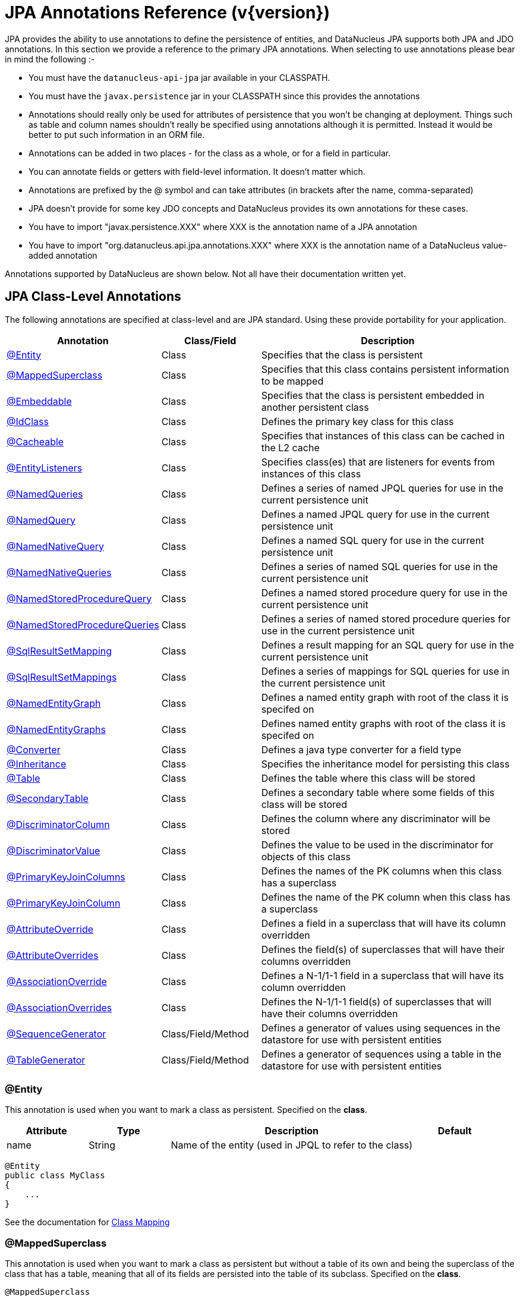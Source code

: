 [[annotations]]
= JPA Annotations Reference (v{version})
:_basedir: ../
:_imagesdir: images/

JPA provides the ability to use annotations to define the persistence of entities, and DataNucleus JPA supports both JPA and JDO annotations. 
In this section we provide a reference to the primary JPA annotations. When selecting to use annotations please bear in mind the following :-

* You must have the `datanucleus-api-jpa` jar available in your CLASSPATH.
* You must have the `javax.persistence` jar in your CLASSPATH since this provides the annotations
* Annotations should really only be used for attributes of persistence that you won't be changing at deployment. 
Things such as table and column names shouldn't really be specified using annotations although it is permitted.
Instead it would be better to put such information in an ORM file.
* Annotations can be added in two places - for the class as a whole, or for a field in particular.
* You can annotate fields or getters with field-level information. It doesn't matter which.
* Annotations are prefixed by the @ symbol and can take attributes (in brackets after the name, comma-separated)
* JPA doesn't provide for some key JDO concepts and DataNucleus provides its own annotations for these cases.
* You have to import "javax.persistence.XXX" where XXX is the annotation name of a JPA annotation
* You have to import "org.datanucleus.api.jpa.annotations.XXX" where XXX is the annotation name of a DataNucleus value-added annotation


Annotations supported by DataNucleus are shown below. Not all have their documentation written yet.


[[jpa_class]]
== JPA Class-Level Annotations

The following annotations are specified at class-level and are JPA standard.
Using these provide portability for your application.

[cols="1,1,3", options="header"]
|===
|Annotation
|Class/Field
|Description

|xref:annotations.html#Entity[@Entity]
|Class
|Specifies that the class is persistent

|xref:annotations.html#MappedSuperclass[@MappedSuperclass]
|Class
|Specifies that this class contains persistent information to be mapped

|xref:annotations.html#Embeddable[@Embeddable]
|Class
|Specifies that the class is persistent embedded in another persistent class

|xref:annotations.html#IdClass[@IdClass]
|Class
|Defines the primary key class for this class

|xref:annotations.html#Cacheable[@Cacheable]
|Class
|Specifies that instances of this class can be cached in the L2 cache

|xref:annotations.html#EntityListeners[@EntityListeners]
|Class
|Specifies class(es) that are listeners for events from instances of this class

|xref:annotations.html#NamedQueries[@NamedQueries]
|Class
|Defines a series of named JPQL queries for use in the current persistence unit

|xref:annotations.html#NamedQuery[@NamedQuery]
|Class
|Defines a named JPQL query for use in the current persistence unit

|xref:annotations.html#NamedNativeQuery[@NamedNativeQuery]
|Class
|Defines a named SQL query for use in the current persistence unit

|xref:annotations.html#NamedNativeQueries[@NamedNativeQueries]
|Class
|Defines a series of named SQL queries for use in the current persistence unit

|xref:annotations.html#NamedStoredProcedureQuery[@NamedStoredProcedureQuery]
|Class
|Defines a named stored procedure query for use in the current persistence unit

|xref:annotations.html#NamedStoredProcedureQueries[@NamedStoredProcedureQueries]
|Class
|Defines a series of named stored procedure queries for use in the current persistence unit

|xref:annotations.html#SqlResultSetMapping[@SqlResultSetMapping]
|Class
|Defines a result mapping for an SQL query for use in the current persistence unit

|xref:annotations.html#SqlResultSetMappings[@SqlResultSetMappings]
|Class
|Defines a series of mappings for SQL queries for use in the current persistence unit

|xref:annotations.html#NamedEntityGraph[@NamedEntityGraph]
|Class
|Defines a named entity graph with root of the class it is specifed on

|xref:annotations.html#NamedEntityGraphs[@NamedEntityGraphs]
|Class
|Defines named entity graphs with root of the class it is specifed on

|xref:annotations.html#Converter[@Converter]
|Class
|Defines a java type converter for a field type

|xref:annotations.html#Inheritance[@Inheritance]
|Class
|Specifies the inheritance model for persisting this class

|xref:annotations.html#Table[@Table]
|Class
|Defines the table where this class will be stored

|xref:annotations.html#SecondaryTable[@SecondaryTable]
|Class
|Defines a secondary table where some fields of this class will be stored

|xref:annotations.html#DiscriminatorColumn[@DiscriminatorColumn]
|Class
|Defines the column where any discriminator will be stored

|xref:annotations.html#DiscriminatorValue[@DiscriminatorValue]
|Class
|Defines the value to be used in the discriminator for objects of this class

|xref:annotations.html#PrimaryKeyJoinColumns_Class[@PrimaryKeyJoinColumns]
|Class
|Defines the names of the PK columns when this class has a superclass

|xref:annotations.html#PrimaryKeyJoinColumn_Class[@PrimaryKeyJoinColumn]
|Class
|Defines the name of the PK column when this class has a superclass

|xref:annotations.html#AttributeOverride[@AttributeOverride]
|Class
|Defines a field in a superclass that will have its column overridden

|xref:annotations.html#AttributeOverrides[@AttributeOverrides]
|Class
|Defines the field(s) of superclasses that will have their columns overridden

|xref:annotations.html#AssociationOverride[@AssociationOverride]
|Class
|Defines a N-1/1-1 field in a superclass that will have its column overridden

|xref:annotations.html#AssociationOverrides[@AssociationOverrides]
|Class
|Defines the N-1/1-1 field(s) of superclasses that will have their columns overridden

|xref:annotations.html#SequenceGenerator[@SequenceGenerator]
|Class/Field/Method
|Defines a generator of values using sequences in the datastore for use with persistent entities

|xref:annotations.html#TableGenerator[@TableGenerator]
|Class/Field/Method
|Defines a generator of sequences using a table in the datastore for use with persistent entities
|===


[[Entity]]
=== @Entity

This annotation is used when you want to mark a class as persistent. Specified on the *class*.

[cols="1,1,3,1", options="header"]
|===
|Attribute
|Type
|Description
|Default

|name
|String
|Name of the entity (used in JPQL to refer to the class)
|
|===

[source,java]
-----
@Entity
public class MyClass
{
    ...
}
-----

See the documentation for link:mapping.html#classes[Class Mapping]


[[MappedSuperclass]]
=== @MappedSuperclass

This annotation is used when you want to mark a class as persistent but without a table of its own and being the superclass of the class that has a table, 
meaning that all of its fields are persisted into the table of its subclass. Specified on the *class*.

[source,java]
-----
@MappedSuperclass
public class MyClass
{
    ...
}
-----
See the documentation for link:mapping.html#inheritance[Inheritance]


[[Embeddable]]
=== @Embeddable

This annotation is used when you want to mark a class as persistent and only storable embedded in another object. Specified on the *class*.

[source,java]
-----
@Embeddable
public class MyClass
{
    ...
}
-----


[[IdClass]]
=== @IdClass

This annotation is used to define a primary-key class for the identity of this class.
Specified on the *class*.

[cols="1,1,3,1", options="header"]
|===
|Attribute
|Type
|Description
|Default

|value
|Class
|Identity class
|
|===

[source,java]
-----
@Entity
@IdClass(org.datanucleus.samples.MyIdentity.class)
public class MyClass
{
    ...
}
-----

See the documentation for link:mapping.html#application_identity_primarykey[Primary Keys]


[[Cacheable]]
=== @Cacheable

This annotation is used when you want to mark a class so that instance of that class can be cached. Specified on the *class*.

[source,java]
-----
@Cacheable
public class MyClass
{
    ...
}
-----
See the documentation for link:persistence.html#cache_level2[L2 Cache]


[[EntityListeners]]
=== @EntityListeners

This annotation is used to define a class or classes that are listeners for events from instances of this class. Specified on the *class*.

[cols="1,1,3,1", options="header"]
|===
|Attribute
|Type
|Description
|Default

|value
|Class[]
|Entity listener class(es)
|
|===

[source,java]
-----
@Entity
@EntityListeners(org.datanucleus.MyListener.class)
public class MyClass
{
    ...
}
-----
See the documentation for link:persistence.html#lifecycle_callbacks[Lifecycle Callbacks]


[[NamedQueries]]
=== @NamedQueries

This annotation is used to define a series of named (JPQL) queries that can be used in this persistence unit. Specified on the *class*.

[cols="1,1,3,1", options="header"]
|===
|Attribute
|Type
|Description
|Default

|value
|NamedQuery[]
|The named queries
|
|===

[source,java]
-----
@Entity
@NamedQueries({
     @NamedQuery(name="AllPeople", 
                 query="SELECT p FROM Person p"),
     @NamedQuery(name="PeopleCalledJones", 
                 query="SELECT p FROM Person p WHERE p.surname = 'Jones'")})
public class Person
{
    ...
}
-----

*Note that with DataNucleus you can also specify @NamedQueries on non-persistable classes* See the documentation for link:query.html#jpql_named[Named Queries]


[[NamedQuery]]
=== @NamedQuery

This annotation is used to define a named (JPQL) query that can be used in this persistence unit. Specified on the *class*.

[cols="1,1,3,1", options="header"]
|===
|Attribute
|Type
|Description
|Default

|name
|String
|Symbolic name for the query. The query will be referred to under this name
|

|query
|String
|The JPQL query
|
|===

[source,java]
-----
@Entity
@NamedQuery(name="AllPeople", query="SELECT p FROM Person p")
public class Person
{
    ...
}
-----
*Note that with DataNucleus you can also specify @NamedQuery on non-persistable classes*
See the documentation for link:query.html#jpql_named[Named Queries]


[[NamedNativeQueries]]
=== @NamedNativeQueries

This annotation is used to define a series of named native (SQL) queries that can be used in this persistence unit. Specified on the *class*.

[cols="1,1,3,1", options="header"]
|===
|Attribute
|Type
|Description
|Default

|value
|NamedNativeQuery[]
|The named native queries
|
|===

[source,java]
-----
@Entity
@NamedNativeQueries({
     @NamedNativeQuery(name="AllPeople", query="SELECT * FROM PERSON WHERE SURNAME = 'Smith'"),
     @NamedNativeQuery(name="PeopleCalledJones", query="SELECT * FROM PERSON WHERE SURNAME = 'Jones')})
public class Person
{
    ...
}
-----
*Note that with DataNucleus you can also specify @NamedNativeQueries on non-persistable classes*
See the documentation for link:query.html#native_named[Named Native Queries]


[[NamedNativeQuery]]
=== @NamedNativeQuery

This annotation is used to define a named (SQL) query that can be used in this persistence unit. Specified on the *class*.

[cols="1,1,3,1", options="header"]
|===
|Attribute
|Type
|Description
|Default

|name
|String
|Symbolic name for the query. The query will be referred to under this name
|

|query
|String
|The SQL query
|

|resultClass
|Class
|Class into which the result rows will be placed
|void.class
|===

[source,java]
-----
@Entity
@NamedNativeQuery(name="PeopleCalledSmith", query="SELECT * FROM PERSON WHERE SURNAME = 'Smith'")
public class Person
{
    ...
}
-----
*Note that with DataNucleus you can also specify @NamedNativeQuery on non-persistable classes*
See the documentation for link:query.html#native_named[Named Native Queries]


[[NamedStoredProcedureQueries]]
=== @NamedStoredProcedureQueries

This annotation is used to define a series of named native stored procedure queries that can be used in this persistence unit. Specified on the *class*.

[cols="1,1,3,1", options="header"]
|===
|Attribute
|Type
|Description
|Default

|value
|NamedStoredProcedureQuery[]
|The named stored procedure queries
|
|===

[source,java]
-----
@Entity
@NamedStoredProcedureQueries({
     @NamedStoredProcedureQuery(name="MyProc", procedureName="MY_PROC_SP1",
       parameters={@StoredProcedureParameter(name="PARAM1", mode=ParameterMode.IN, type=String.class)}),
     @NamedStoredProcedureQuery(name="MyProc2", procedureName="MY_PROC_SP2",
       parameters={@StoredProcedureParameter(name="PARAM1", mode=ParameterMode.IN, type=Long.class)})})
public class Person
{
    ...
}
-----
*Note that with DataNucleus you can also specify @NamedStoredProcedureQueries on non-persistable classes*
See the documentation for link:query.html#stored_procedures_named[Named Stored procedures]


[[NamedStoredProcedureQuery]]
=== @NamedStoredProcedureQuery

This annotation is used to define a named stored procedure query that can be used in this persistence unit. Specified on the *class*.

[cols="1,1,3,1", options="header"]
|===
|Attribute
|Type
|Description
|Default

|name
|String
|Symbolic name for the query. The query will be referred to under this name
|

|procedureName
|String
|Name of the stored procedure in the datastore
|

|parameters
|StoredProcedureParameter[]
|Any parameter definitions for this stored procedure
|

|resultClasses
|Class[]
|Any result class(es) for this stored procedure (one per result set)
|

|resultSetMappings
|Class[]
|Any result set mapping(s) for this stored procedure (one per result set)
|

|hints
|QueryHint[]
|Any query hints for this stored procedure
|
|===

[source,java]
-----
@Entity
@NamedStoredProcedureQuery(name="MyProc", procedureName="MY_PROC_SP1",
       parameters={@StoredProcedureParameter(name="PARAM1", mode=ParameterMode.IN, type=String.class)})
public class Person
{
    ...
}
-----
*Note that with DataNucleus you can also specify @NamedStoredProcedureQuery on non-persistable classes*
See the documentation for link:query.html#stored_procedures_named[Named StoredProcedures]


[[SqlResultSetMappings]]
=== @SqlResultSetMappings

This annotation is used to define a series of result mappings for SQL queries that can be used in this persistence unit. Specified on the *class*.

[cols="1,1,3,1", options="header"]
|===
|Attribute
|Type
|Description
|Default

|value
|SqlResultSetMapping[]
|The SQL result mappings
|
|===

[source,java]
-----
@Entity
@SqlResultSetMappings({
    @SqlResultSetMapping(name="PEOPLE_PLUS_AGE",
        entities={@EntityResult(entityClass=Person.class)}, columns={@ColumnResult(name="AGE")}),
    @SqlResultSetMapping(name="FIRST_LAST_NAMES",
        columns={@ColumnResult(name="FIRSTNAME"), @ColumnResult(name="LASTNAME")})
    })
public class Person
{
    ...
}
-----


[[SqlResultSetMapping]]
=== @SqlResultSetMapping

This annotation is used to define a mapping for the results of an SQL query and can be used in this persistence unit. Specified on the *class*.

[cols="1,1,3,1", options="header"]
|===
|Attribute
|Type
|Description
|Default

|name
|String
|Symbolic name for the mapping. The mapping will be referenced under this name
|

|entities
|EntityResult[]
|Set of entities extracted from the SQL query
|

|columns
|ColumnResult[]
|Set of columns extracted directly from the SQL query
|
|===

[source,java]
-----
@Entity
@SqlResultSetMapping(name="PEOPLE_PLUS_AGE",
    entities={@EntityResult(entityClass=Person.class)}, columns={@ColumnResult(name="AGE")})
public class Person
{
    ...
}
-----


[[NamedEntityGraphs]]
=== @NamedEntityGraphs

This annotation is used to define a series of named EntityGraphs that can be used in this persistence unit. Specified on the *class*.

[cols="1,1,3,1", options="header"]
|===
|Attribute
|Type
|Description
|Default

|value
|NamedEntityGraph[]
|The named EntityGraphs
|
|===

[source,java]
-----
@Entity
@NamedEntityGraph({
    @NamedEntityGraph(name="PERSON_FULL",
        attributeNodes={@NamedAttributeNode(name="friends"), @NamedAttributeNode(name="parents")}),
    @NamedEntityGraph(name="PERSON_BASIC",
        attributeNodes={@NamedAttributeNode(name="parents")})
    })
public class Person
{
    ...
}
-----


[[NamedEntityGraph]]
=== @NamedEntityGraph

This annotation is used to define a named EntityGraph and can be used in this persistence unit. Specified on the *class*.

[cols="1,1,3,1", options="header"]
|===
|Attribute
|Type
|Description
|Default

|name
|String
|name for the Entity Graph.
|

|attributeNodes
|AttributeNode[]
|Set of nodes in this EntityGraph
|
|===

[source,java]
-----
@Entity
@NamedEntityGraph(name="PERSON_FULL",
    attributeNodes={@NamedAttributeNode(name="friends"), @NamedAttributeNode(name="parents")})
public class Person
{
    ...
}
-----


[[Converter]]
=== @Converter

This annotation is used to mark a class as being an link:mapping.html#attributeconverter[attribute converter].
_Note that DataNucleus doesn't require this specifying against a converter class except if you want to set the "autoApply"_. Specified on the *class*.

[cols="1,1,3,1", options="header"]
|===
|Attribute
|Type
|Description
|Default

|autoApply
|boolean
|Whether this converter should always be used when storing this java type
|false
|===

[source,java]
-----
@Converter
public class MyConverter
{
    ...
}
-----


[[Inheritance]]
=== @Inheritance

This annotation is used to define the inheritance persistence for this class. Specified on the *class*.

[cols="1,1,3,1", options="header"]
|===
|Attribute
|Type
|Description
|Default

|strategy
|InheritanceType
|Inheritance strategy
|*SINGLE_TABLE*, JOINED, TABLE_PER_CLASS
|===

[source,java]
-----
@Entity
@Inheritance(strategy=InheritanceType.JOINED)
public class MyClass
{
    ...
}
-----
See the documentation for link:mapping.html#inheritance[Inheritance]


[[Table]]
=== @Table

This annotation is used to define the table where objects of a class will be stored. Specified on the *class*.

[cols="1,1,3,1", options="header"]
|===
|Attribute
|Type
|Description
|Default

|name
|String
|Name of the table
|

|catalog
|String
|Name of the catalog
|

|schema
|String
|Name of the schema
|

|uniqueConstraints
|UniqueConstraint[]
|Any unique constraints to apply to the table
|

|indexes
|Index[]
|Details of indexes if wanting to override provider default
|
|===

[source,java]
-----
@Entity
@Table(name="MYTABLE", schema="PUBLIC")
public class MyClass
{
    ...
}
-----


[[SecondaryTable]]
=== @SecondaryTable

This annotation is used to define a secondary table where some fields of this class are stored in another table. Specified on the *class*.

[cols="1,1,3,1", options="header"]
|===
|Attribute
|Type
|Description
|Default

|name
|String
|Name of the table
|

|catalog
|String
|Name of the catalog
|

|schema
|String
|Name of the schema
|

|pkJoinColumns
|PrimaryKeyJoinColumns[]
|Join columns for the PK of the secondary table back to the primary table
|

|uniqueConstraints
|UniqueConstraint[]
|Any unique constraints to apply to the table
|

|indexes
|Index[]
|Details of indexes if wanting to override provider default
|

|foreignKey
|ForeignKey
|Foreign key details if wanting to override provider default
|
|===

[source,java]
-----
@Entity
@Table(name="MYTABLE", schema="PUBLIC")
@SecondaryTable(name="MYOTHERTABLE", schema="PUBLIC", columns={@PrimaryKeyJoinColumn(name="MYCLASS_ID")})
public class MyClass
{
    ...
}
-----
See the documentation for link:mapping.html#secondary_tables[Secondary Tables]


[[DiscriminatorColumn]]
=== @DiscriminatorColumn

This annotation is used to define the discriminator column for a class. Specified on the *class*.

[cols="1,1,3,1", options="header"]
|===
|Attribute
|Type
|Description
|Default

|name
|String
|Name of the discriminator column
|DTYPE

|discriminatorType
|DiscriminatorType
|Type of the discriminator column
|STRING, CHAR, INTEGER

|length
|String
|Length of the discriminator column
|31
|===

[source,java]
-----
@Entity
@Inheritance(strategy=InheritanceType.SINGLE_TABLE)
@DiscriminatorColumn(name="OBJECT_TYPE", discriminatorType=DiscriminatorType.STRING)
public class MyClass
{
    ...
}
-----
See the documentation for link:mapping.html#inheritance_discriminator[Inheritance]


[[DiscriminatorValue]]
=== @DiscriminatorValue

This annotation is used to define the value to be stored in the discriminator column for a class (when used). Specified on the *class*.

[cols="1,1,3,1", options="header"]
|===
|Attribute
|Type
|Description
|Default

|value
|String
|Value for the discriminator column
|
|===

[source,java]
-----
@Entity
@Inheritance(strategy=InheritanceType.SINGLE_TABLE)
@DiscriminatorColumn(name="OBJECT_TYPE", discriminatorType=DiscriminatorType.STRING)
@DiscriminatorValue("MyClass")
public class MyClass
{
    ...
}
-----
See the documentation for link:mapping.html#inheritance_discriminator[Inheritance]


[[PrimaryKeyJoinColumns_Class]]
=== @PrimaryKeyJoinColumns

This annotation is used to define the names of the primary key columns when this class has a superclass. Specified on the *class*.

[cols="1,1,3,1", options="header"]
|===
|Attribute
|Type
|Description
|Default

|value
|PrimaryKeyJoinColumn[]
|Array of column definitions for the primary key
|

|foreignKey
|ForeignKey
|Foreign key details if wanting to override provider default
|
|===

[source,java]
-----
@Entity
@Inheritance(strategy=InheritanceType.TABLE_PER_CLASS)
@PrimaryKeyJoinColumns({@PrimaryKeyJoinColumn(name="PK_FIELD_1", referredColumnName="BASE_1_ID"),
                        @PrimaryKeyJoinColumn(name="PK_FIELD_2", referredColumnName="BASE_2_ID")})
public class MyClass
{
    ...
}
-----


[[PrimaryKeyJoinColumn_Class]]
=== @PrimaryKeyJoinColumn

This annotation is used to define the name of the primary key column when this class has a superclass. Specified on the *class*.

[cols="1,1,3,1", options="header"]
|===
|Attribute
|Type
|Description
|Default

|name
|String
|Name of the column
|

|referencedColumnName
|String
|Name of the associated PK column in the superclass. This is for use when you have a composite PK so acts as a way of aligning the respective columns.
*It is not to allow joining to some non-PK column*
|

|columnDefinition
|String
|DDL to use for the column (everything except the column name). This must include the SQL type of the column
|

|foreignKey
|ForeignKey
|Foreign key details if wanting to override provider default
|
|===

[source,java]
-----
@Entity
@Inheritance(strategy=InheritanceType.TABLE_PER_CLASS)
@PrimaryKeyJoinColumn(name="PK_FIELD_1")
public class MyClass
{
    ...
}
-----


[[AttributeOverride]]
=== @AttributeOverride

This annotation is used to define a field of a superclass that has its column overridden. Specified on the *class*.

[cols="1,1,3,1", options="header"]
|===
|Attribute
|Type
|Description
|Default

|name
|String
|Name of the field
|

|column
|Column
|Column information
|
|===

[source,java]
-----
@Entity
@AttributeOverride(name="attr", column=@Column(name="NEW_NAME"))
public class MyClass extends MySuperClass
{
    ...
}
-----


[[AttributeOverrides]]
=== @AttributeOverrides

This annotation is used to define fields of a superclass that have their columns overridden. Specified on the *class*.

[cols="1,1,3,1", options="header"]
|===
|Attribute
|Type
|Description
|Default

|value
|AttributeOverride[]
|The overrides
|
|===

[source,java]
-----
@Entity
@AttributeOverrides({@AttributeOverride(name="attr1", column=@Column(name="NEW_NAME_1")),
                     @AttributeOverride(name="attr2", column=@Column(name="NEW_NAME_2"))})
public class MyClass extends MySuperClass
{
    ...
}
-----


[[AssociationOverride]]
=== @AssociationOverride

This annotation is used to define a 1-1/N-1 field of a superclass that has its column overridden. Specified on the *class*.

[cols="1,1,3,1", options="header"]
|===
|Attribute
|Type
|Description
|Default

|name
|String
|Name of the field
|

|joinColumn
|JoinColumn
|Column information for the FK column
|
|===

[source,java]
-----
@Entity
@AssociationOverride(name="friend", joinColumn=@JoinColumn(name="FRIEND_ID"))
public class Employee extends Person
{
    ...
}
-----


[[AssociationOverrides]]
=== @AssociationOverrides

This annotation is used to define 1-1/N-1 fields of a superclass that have their columns overridden. Specified on the *class*.

[cols="1,1,3,1", options="header"]
|===
|Attribute
|Type
|Description
|Default

|value
|AssociationOverride[]
|The overrides
|
|===

[source,java]
-----
@Entity
@AssociationOverrides({@AssociationOverride(name="friend", joinColumn=@JoinColumn(name="FRIEND_ID")),
                       @AssociationOverride(name="teacher", joinColumn=@JoinColumn(name="TEACHER_ID"))})
public class Employee extends Person
{
    ...
}
-----


[[SequenceGenerator]]
=== @SequenceGenerator

This annotation is used to define a generator using sequences in the datastore.
It is scoped to the persistence unit. Specified on the *class/field/method*.

[cols="1,1,3,1", options="header"]
|===
|Attribute
|Type
|Description
|Default

|name
|String
|Name for the generator (required)
|

|sequenceName
|String
|Name of the underlying sequence that will be used
|

|initialValue
|int
|Initial value for the sequence (optional)
|1

|allocationSize
|int
|Number of values to be allocated each time (optional)
|50

|schema
|String
|Name of the schema where the sequence will be stored (optional)
|

|catalog
|String
|Name of the catalog where the sequence will be stored (optional)
|
|===

[source,java]
-----
@Entity
@SequenceGenerator(name="MySeq", sequenceName="SEQ_2")
public class MyClass
{
    ...
}
-----


[[TableGenerator]]
=== @TableGenerator

This annotation is used to define a generator using a table in the datastore for storing the values.
It is scoped to the persistence unit. Specified on the *class/field/method*.

[cols="1,1,3,1", options="header"]
|===
|Attribute
|Type
|Description
|Default

|name
|String
|Name for the generator (required)
|

|table
|String
|Name of the table to use
|SEQUENCE_TABLE

|catalog
|String
|Catalog of the table to use (optional)
|

|schema
|String
|Schema of the table to use (optional)
|

|pkColumnName
|String
|Name of the primary key column for the table
|SEQUENCE_NAME

|valueColumnName
|String
|Name of the value column for the table
|NEXT_VAL

|pkColumnValue
|String
|Value to store in the PK column for the row used by this generator
|{name of the class}

|initialValue
|int
|Initial value for the table row (optional)
|0

|allocationSize
|int
|Number of values to be allocated each time (optional)
|50

|indexes
|Index[]
|Index(es) if wanting to override the provider default
|
|===

[source,java]
-----
@Entity
@TableGenerator(name="MySeq", table="MYAPP_IDENTITIES", pkColumnValue="MyClass")
public class MyClass
{
    ...
}
-----


[[jpa_member]]
== JPA Field-Level Annotations

The following annotations are specified at field/method-level and are JPA standard.
Using these provide portability for your application.

[cols="1,1,3", options="header"]
|===
|Annotation
|Class/Field
|Description

|xref:annotations.html#SequenceGenerator[@SequenceGenerator]
|Class/Field/Method
|Defines a generator of values using sequences in the datastore for use with persistent entities

|xref:annotations.html#TableGenerator[@TableGenerator]
|Class/Field/Method
|Defines a generator of sequences using a table in the datastore for use with persistent entities

|xref:annotations.html#Embedded[@Embedded]
|Field/Method
|Defines this field as being embedded

|xref:annotations.html#Id[@Id]
|Field/Method
|Defines this field as being (part of) the identity for the class

|xref:annotations.html#EmbeddedId[@EmbeddedId]
|Field/Method
|Defines this field as being (part of) the identity for the class, and being embedded into this class.

|xref:annotations.html#Version[@Version]
|Field/Method
|Defines this field as storing the version for the class

|xref:annotations.html#Basic[@Basic]
|Field/Method
|Defines this field as being persistent

|xref:annotations.html#Transient[@Transient]
|Field/Method
|Defines this field as being transient (not persisted)

|xref:annotations.html#OneToOne[@OneToOne]
|Field/Method
|Defines this field as being a 1-1 relation with another persistent entity

|xref:annotations.html#OneToMany[@OneToMany]
|Field/Method
|Defines this field as being a 1-N relation with other persistent entities

|xref:annotations.html#ManyToMany[@ManyToMany]
|Field/Method
|Defines this field as being a M-N relation with other persistent entities

|xref:annotations.html#ManyToOne[@ManyToOne]
|Field/Method
|Defines this field as being a N-1 relation with another persistent entity

|xref:annotations.html#ElementCollection[@ElementCollection]
|Field/Method
|Defines this field as being a 1-N relation of Objects that are not Entities.

|xref:annotations.html#GeneratedValue[@GeneratedValue]
|Field/Method
|Defines that this field has its value generated using a generator

|xref:annotations.html#MapKey[@MapKey]
|Field/Method
|Defines that this field is the key to a map

|xref:annotations.html#MapKeyClass[@MapKeyClass]
|Field/Method
|Defines that the key type for the map in this field

|xref:annotations.html#MapKeyEnumerated[@MapKeyEnumerated]
|Field/Method
|Defines the datastore type for the map key when it is an enum

|xref:annotations.html#MapKeyTemporal[@MapKeyTemporal]
|Field/Method
|Defines the datastore type for the map key when it is a temporal type

|xref:annotations.html#MapKeyColumn[@MapKeyColumn]
|Field/Method
|Defines the column details for the map key when stored in a join table

|xref:annotations.html#OrderBy[@OrderBy]
|Field/Method
|Defines the field(s) used for ordering the elements in this collection

|xref:annotations.html#OrderColumn[@OrderColumn]
|Field/Method
|Defines that ordering should be attributed by the implementation using a surrogate column.

|xref:annotations.html#PrePersist[@PrePersist]
|Field/Method
|Defines this method as being a callback for pre-persist events

|xref:annotations.html#PostPersist[@PostPersist]
|Field/Method
|Defines this method as being a callback for post-persist events

|xref:annotations.html#PreRemove[@PreRemove]
|Field/Method
|Defines this method as being a callback for pre-remove events

|xref:annotations.html#PostRemove[@PostRemove]
|Field/Method
|Defines this method as being a callback for post-remove events

|xref:annotations.html#PreUpdate[@PreUpdate]
|Field/Method
|Defines this method as being a callback for pre-update events

|xref:annotations.html#PostUpdate[@PostUpdate]
|Field/Method
|Defines this method as being a callback for post-update events

|xref:annotations.html#PostLoad[@PostLoad]
|Field/Method
|Defines this method as being a callback for post-load events

|xref:annotations.html#JoinTable[@JoinTable]
|Field/Method
|Defines this field as being stored using a join table

|xref:annotations.html#CollectionTable[@CollectionTable]
|Field/Method
|Defines this field as being stored using a join table when containing non-entity objects.

|xref:annotations.html#Lob[@Lob]
|Field/Method
|Defines this field as being stored as a large object

|xref:annotations.html#Temporal[@Temporal]
|Field/Method
|Defines this field as storing temporal data

|xref:annotations.html#Enumerated[@Enumerated]
|Field/Method
|Defines this field as storing enumerated data

|xref:annotations.html#Convert[@Convert]
|Field/Method
|Defines a converter for this field/property

|xref:annotations.html#Column[@Column]
|Field/Method
|Defines the column where this field is stored

|xref:annotations.html#JoinColumn[@JoinColumn]
|Field/Method
|Defines a column for joining to either a join table or foreign key relation

|xref:annotations.html#JoinColumns[@JoinColumns]
|Field/Method
|Defines the columns for joining to either a join table or foreign key relation (1-1, 1-N, N-1)

|xref:annotations.html#Index[@Index]
|-
|Defines the details of an index when overriding the provider default.

|xref:annotations.html#ForeignKey[@ForeignKey]
|-
|Defines the details of a foreign key when overriding the provider default.
|===


[[PrePersist]]
=== @PrePersist

This annotation is used to define a method that is a callback for pre-persist events. Specified on the *method*. It has no attributes.

[source,java]
-----
@Entity
public class MyClass
{
    ...

    @PrePersist
    void registerObject()
    {
        ...
    }
}
-----
See the documentation for link:persistence.html#lifecycle_callbacks[Lifecycle Callbacks]


[[PostPersist]]
=== @PostPersist

This annotation is used to define a method that is a callback for post-persist events. Specified on the *method*. It has no attributes.

[source,java]
-----
@Entity
public class MyClass
{
    ...

    @PostPersist
    void doSomething()
    {
        ...
    }
}
-----
See the documentation for link:persistence.html#lifecycle_callbacks[Lifecycle Callbacks]


[[PreRemove]]
=== @PreRemove

This annotation is used to define a method that is a callback for pre-remove events. Specified on the *method*. It has no attributes.

[source,java]
-----
@Entity
public class MyClass
{
    ...

    @PreRemove
    void registerObject()
    {
        ...
    }
}
-----
See the documentation for link:persistence.html#lifecycle_callbacks[Lifecycle Callbacks]


[[PostRemove]]
=== @PostRemove

This annotation is used to define a method that is a callback for post-remove events. Specified on the *method*. It has no attributes.

[source,java]
-----
@Entity
public class MyClass
{
    ...

    @PostRemove
    void doSomething()
    {
        ...
    }
}
-----
See the documentation for link:persistence.html#lifecycle_callbacks[Lifecycle Callbacks]


[[PreUpdate]]
=== @PreUpdate

This annotation is used to define a method that is a callback for pre-update events. Specified on the *method*. It has no attributes.

[source,java]
-----
@Entity
public class MyClass
{
    ...

    @PreUpdate
    void registerObject()
    {
        ...
    }
}
-----
See the documentation for link:persistence.html#lifecycle_callbacks[Lifecycle Callbacks]


[[PostUpdate]]
=== @PostUpdate

This annotation is used to define a method that is a callback for post-update events. Specified on the *method*. It has no attributes.

[source,java]
-----
@Entity
public class MyClass
{
    ...

    @PostUpdate
    void doSomething()
    {
        ...
    }
}
-----
See the documentation for link:persistence.html#lifecycle_callbacks[Lifecycle Callbacks].


[[PostLoad]]
=== @PostLoad

This annotation is used to define a method that is a callback for post-load events.
Specified on the *method*. It has no attributes.

[source,java]
-----
@Entity
public class MyClass
{
    ...

    @PostLoad
    void registerObject()
    {
        ...
    }
}
-----
See the documentation for link:persistence.html#lifecycle_callbacks[Lifecycle Callbacks]


[[Id]]
=== @Id

This annotation is used to define a field to use for the identity of the class. Specified on the *field/method*.

[source,java]
-----
@Entity
public class MyClass
{
    @Id
    long id;
    ...
}
-----


[[Embedded]]
=== @Embedded

This annotation is used to define a field as being embedded. Specified on the *field/method*.

[source,java]
-----
@Entity
public class MyClass
{
    @Embedded
    Object myField;
    ...
}
-----


[[EmbeddedId]]
=== @EmbeddedId

This annotation is used to define a field to use for the identity of the class when embedded. Specified on the *field/method*.

[source,java]
-----
@Entity
public class MyClass
{
    @EmbeddedId
    MyPrimaryKey pk;
    ...
}
-----


[[Version]]
=== @Version

This annotation is used to define a field as holding the version for the class. Specified on the *field/method*.

[source,java]
-----
@Entity
public class MyClass
{
    @Id
    long id;

    @Version
    int ver;
    ...
}
-----


[[Basic]]
=== @Basic

This annotation is used to define a field of the class as persistent. Specified on the *field/method*.

[cols="1,1,3,1", options="header"]
|===
|Attribute
|Type
|Description
|Default

|fetch
|FetchType
|Type of fetching for this field
|LAZY, *EAGER*

|optional
|boolean
|Whether this field having a value is optional (can it have nulls)
|*true*, false
|===

[source,java]
-----
@Entity
public class Person
{
    @Id
    long id;

    @Basic(optional=false)
    String forename;
    ...
}
-----
See the documentation for link:mapping.html#members[Fields/Properties]


[[Transient]]
=== @Transient

This annotation is used to define a field of the class as not persistent. Specified on the *field/method*.

[source,java]
-----
@Entity
public class Person
{
    @Id
    long id;

    @Transient
    String personalInformation;
    ...
}
-----
See the documentation for link:mapping.html#members[Fields/Properties]


[[JoinTable]]
=== @JoinTable

This annotation is used to define that a collection/map is stored using a join table.
Specified on the *field/method*.

[cols="1,1,3,1", options="header"]
|===
|Attribute
|Type
|Description
|Default

|name
|String
|Name of the table
|

|catalog
|String
|Name of the catalog
|

|schema
|String
|Name of the schema
|

|joinColumns
|JoinColumn[]
|Columns back to the owning object (with the collection/map)
|

|inverseJoinColumns
|JoinColumn[]
|Columns to the element object (stored in the collection/map)
|

|uniqueConstraints
|UniqueConstraint[]
|Any unique constraints to apply to the table
|

|indexes
|Index[]
|Details of indexes if wanting to override provider default
|

|foreignKey
|ForeignKey
|Foreign key details if wanting to override provider default for the join columns
|

|inverseForeignKey
|ForeignKey
|Foreign key details if wanting to override provider default for the inverse join columns
|
|===

[source,java]
-----
@Entity
public class Person
{
    @OneToMany
    @JoinTable(name="PEOPLES_FRIENDS")
    Collection friends;
    ...
}
-----


[[CollectionTable]]
=== @CollectionTable

This annotation is used to define that a collection/map of non-entities is stored using a join table. Specified on the *field/method*.

[cols="1,1,3,1", options="header"]
|===
|Attribute
|Type
|Description
|Default

|name
|String
|Name of the table
|

|catalog
|String
|Name of the catalog
|

|schema
|String
|Name of the schema
|

|joinColumns
|JoinColumn[]
|Columns back to the owning object (with the collection/map)
|

|uniqueConstraints
|UniqueConstraint[]
|Any unique constraints to apply to the table
|

|indexes
|Index[]
|Details of indexes if wanting to override provider default
|

|foreignKey
|ForeignKey
|Details of foreign key if wanting to override provider default
|
|===

[source,java]
-----
@Entity
public class Person
{
    @ElementCollection
    @CollectionTable(name="PEOPLES_FRIENDS")
    Collection<String> values;
    ...
}
-----


[[Lob]]
=== @Lob

This annotation is used to define that a field will be stored using a large object in the datastore. Specified on the *field/method*.

[source,java]
-----
@Entity
public class Person
{
    @Lob
    byte[] photo;
    ...
}
-----


[[Temporal]]
=== @Temporal

This annotation is used to define that a field is stored as a temporal type.
It specifies the JDBC type to use for storage of this type, so whether it stores the date, the time, or both. Specified on the *field/method*.

[cols="1,1,3,1", options="header"]
|===
|Attribute
|Type
|Description
|Default

|value
|TemporalType
|Type for storage
|DATE, TIME, TIMESTAMP
|===

[source,java]
-----
@Entity
public class Person
{
    @Temporal(TemporalType.TIMESTAMP)
    java.util.Date dateOfBirth;
    ...
}
-----


[[Enumerated]]
=== @Enumerated

This annotation is used to define that a field is stored enumerated (not that it wasnt obvious from the type!). Specified on the *field/method*.

[cols="1,1,3,1", options="header"]
|===
|Attribute
|Type
|Description
|Default

|value
|EnumType
|Type for storage
|*ORDINAL*, STRING
|===

[source,java]
-----
enum Gender {MALE, FEMALE};

@Entity
public class Person
{
    @Enumerated
    Gender gender;
    ...
}
-----


[[OneToOne]]
=== @OneToOne

This annotation is used to define that a field represents a 1-1 relation. Specified on the *field/method*.

[cols="1,1,3,1", options="header"]
|===
|Attribute
|Type
|Description
|Default

|targetEntity
|Class
|Class at the other side of the relation
|

|fetch
|FetchType
|Whether the field should be fetched immediately
|*EAGER*, LAZY

|optional
|boolean
|Whether the field can store nulls.
|*true*, false

|mappedBy
|String
|Name of the field that owns the relation (specified on the inverse side).
If the field that owns the relation is stored in an embedded object on the other side, use DOT notation to identify it.
|

|link:persistence.html#cascading[cascade]
|CascadeType[]
|Whether persist, update, delete, refresh operations are cascaded
|

|link:persistence.html#orphanremoval[orphanRemoval]
|boolean
|Whether to remove orphans when either removing this side of the relation or when nulling the relation
|true, *false*
|===

[source,java]
-----
@Entity
public class Person
{
    @OneToOne
    Person bestFriend;
    ...
}
-----
See the documentation for link:mapping.html#one_one_relations[1-1 Relations]


[[OneToMany]]
=== @OneToMany

This annotation is used to define that a field represents a 1-N relation. Specified on the *field/method*.

[cols="1,1,3,1", options="header"]
|===
|Attribute
|Type
|Description
|Default

|targetEntity
|Class
|Class at the other side of the relation
|

|fetch
|FetchType
|Whether the field should be fetched immediately
|EAGER, *LAZY*

|mappedBy
|String
|Name of the field that owns the relation (specified on the inverse side).
If the field that owns the relation is stored in an embedded object on the other side, use DOT notation to identify it.
|

|link:persistence.html#cascading[cascade]
|CascadeType[]
|Whether persist, update, delete, refresh operations are cascaded
|

|link:persistence.html#orphanremoval[orphanRemoval]
|boolean
|Whether to remove orphans when either removing this side of the relation or when nulling the relationremoving an element
|true, *false*
|===

[source,java]
-----
@Entity
public class Person
{
    @OneToMany
    Collection<Person> friends;
    ...
}
-----
See the documentation for link:mapping.html#one_many_relations[1-N Relations]


[[ManyToMany]]
=== @ManyToMany

This annotation is used to define that a field represents a M-N relation.
Specified on the *field/method*.

[cols="1,1,3,1", options="header"]
|===
|Attribute
|Type
|Description
|Default

|targetEntity
|Class
|Class at the other side of the relation
|

|fetch
|FetchType
|Whether the field should be fetched immediately
|EAGER, *LAZY*

|mappedBy
|String
|Name of the field on the non-owning side that completes the relation. Specified on the owner side.
If the field that owns the relation is stored in an embedded object on the other side, use DOT notation to identify it.
|

|link:persistence.html#cascading[cascade]
|CascadeType[]
|Whether persist, update, delete, refresh operations are cascaded
|
|===

[source,java]
-----
@Entity
public class Customer
{
    @ManyToMany(mappedBy="customers")
    Collection<Supplier> suppliers;
    ...
}

@Entity
public class Supplier
{
    @ManyToMany
    Collection<Customer> customers;
    ...
}
-----
See the documentation for link:mapping.html#many_many_relations[M-N Relations]


[[ManyToOne]]
=== @ManyToOne

This annotation is used to define that a field represents a N-1 relation. Specified on the *field/method*.

[cols="1,1,3,1", options="header"]
|===
|Attribute
|Type
|Description
|Default

|targetEntity
|Class
|Class at the other side of the relation
|

|fetch
|FetchType
|Whether the field should be fetched immediately
|*EAGER*, LAZY

|optional
|boolean
|Whether the field can store nulls.
|*true*, false

|link:persistence.html#cascading[cascade]
|CascadeType[]
|Whether persist, update, delete, refresh operations are cascaded
|
|===

[source,java]
-----
@Entity
public class House
{
    @OneToMany(mappedBy="house")
    Collection<Window> windows;
    ...
}

@Entity
public class Window
{
    @ManyToOne
    House house;
    ...
}
-----
See the documentation for link:mapping.html#many_one_relations[N-1 Relations]


[[ElementCollection]]
=== @ElementCollection

This annotation is used to define that a field represents a 1-N relation to non-entity objects. Specified on the *field/method*.

[cols="1,1,3,1", options="header"]
|===
|Attribute
|Type
|Description
|Default

|targetClass
|Class
|Class at the other side of the relation
|

|fetch
|FetchType
|Whether the field should be fetched immediately
|EAGER, *LAZY*
|===

[source,java]
-----
@Entity
public class Person
{
    @ElementCollection
    Collection<String> values;
    ...
}
-----


[[GeneratedValue]]
=== @GeneratedValue

This annotation is used to define the generation of a value for a (PK) field. Specified on the *field/method*.

[cols="1,1,3,1", options="header"]
|===
|Attribute
|Type
|Description
|Default

|strategy
|GenerationType
|Strategy to use when generating the values for this field. Has possible values of GenerationType TABLE, SEQUENCE, IDENTITY, AUTO.
|GenerationType.AUTO

|generator
|String
|Name of the generator to use. See @TableGenerator and @SequenceGenerator
|
|===

[source,java]
-----
@Entity
public class Person
{
    @Id
    @GeneratedValue(strategy=GenerationType.TABLE)
    long id;
    ...
}
-----


[[MapKey]]
=== @MapKey

This annotation is used to define the field in the value class that represents the key in a Map. Specified on the *field/method*.

[cols="1,1,3,1", options="header"]
|===
|Attribute
|Type
|Description
|Default

|name
|String
|Name of the field in the value class to use for the key. If no value is supplied and the field is a Map then it is assumed that the key will be the primary key
of the value class. DataNucleus only supports this null value treatment if the primary key of the value has a single field.
|
|===

[source,java]
-----
@Entity
public class Person
{
    @OneToMany
    @MapKey(name="nickname")
    Map<String, Person> friends;
    ...
}
-----


[[MapKeyClass]]
=== @MapKeyClass

This annotation is used to define the key type for a map field when generics have not been specified. Specified on the *field/method*.

[cols="1,1,3,1", options="header"]
|===
|Attribute
|Type
|Description
|Default

|class
|String
|Class to be used for the key of the map.
|
|===

[source,java]
-----
@Entity
public class Person
{
    @OneToMany(targetEntity=Person.class)
    @MapKeyClass(String.class)
    Map friends;
    ...
}
-----

TIP: Avoid use of this class and use Java generics! This is the 21st century after all



[[MapKeyTemporal]]
=== @MapKeyTemporal

This annotation is used to define the datastore type used for the key of a map when it is a temporal type. Specified on the *field/method*.

[source,java]
-----
@Entity
public class Person
{
    @ElementCollection
    @MapKeyTemporal(TemporalType.DATE)
    Map<Date, String> dateMap;
    ...
}
-----


[[MapKeyEnumerated]]
=== @MapKeyEnumerated

This annotation is used to define the datastore type used for the key of a map when it is an enum. Specified on the *field/method*.

[source,java]
-----
@Entity
public class Person
{
    @ElementCollection
    @MapKeyEnumerated(EnumType.STRING)
    Map<MyEnum, String> dateMap;
    ...
}
-----


[[MapKeyColumn]]
=== @MapKeyColumn

This annotation is used to define the column details for a key of a Map when stored in a join table. Specified on the *field/method*.

[cols="1,1,3,1", options="header"]
|===
|Attribute
|Type
|Description
|Default

|name
|String
|Name of the column for the key
|
|===

[source,java]
-----
@Entity
public class Person
{
    @OneToMany
    @MapKeyColumn(name="FRIEND_NAME")
    Map<String, Person> friends;
    ...
}
-----


[[OrderBy]]
=== @OrderBy

This annotation is used to define a field in the element class that is used for ordering the elements of the List when it is retrieved. Specified on the *field/method*.

[cols="1,1,3,1", options="header"]
|===
|Attribute
|Type
|Description
|Default

|value
|String
|Name of the field(s) in the element class to use for ordering the elements of the List when retrieving them from the datastore. This is used by JPA "ordered lists" as opposed
to "indexed lists" (which always return the elements in the same order as they were persisted. The value will be a comma separated list of fields and optionally
have ASC/DESC to signify ascending or descending
|
|===

[source,java]
-----
@Entity
public class Person
{
    @OneToMany
    @OrderBy(value="nickname")
    List<Person> friends;
    ...
}
-----


[[OrderColumn]]
=== @OrderColumn

This annotation is used to define that the JPA implementation will handle the ordering of the List elements using a surrogate column ("ordered list"). Specified on the *field/method*.

[cols="1,1,3,1", options="header"]
|===
|Attribute
|Type
|Description
|Default

|name
|String
|Name of the column to use.
|_{fieldName}_ORDER_

|nullable
|boolean
|Whether the column is nullable
|*true*, false

|insertable
|boolean
|Whether the column is insertable
|*true*, false

|updatable
|boolean
|Whether the column is updatable
|*true*, false

|base
|int
|Base for ordering (not currently supported)
|0
|===

[source,java]
-----
@Entity
public class Person
{
    @OneToMany
    @OrderColumn
    List<Person> friends;
    ...
}
-----


[[Convert]]
=== @Convert

This annotation is used to define a link:mapping.html#attributeconverter[converter] for the field/property. Specified on the *field/method*.

[cols="1,1,3,1", options="header"]
|===
|Attribute
|Type
|Description
|Default

|converter
|Class
|Converter class
|

|attributeName
|String
|Name of the embedded field to be converted (NOT YET SUPPORTED)
|

|disableConversion
|boolean
|Whether we should disable any use of @Converter set to auto-apply
|
|===

[source,java]
-----
@Entity
public class Person
{
    @Basic
    @Convert(converter=MyURLConverter.class)
    URL website;
    ...
}
-----


[[Column]]
=== @Column

This annotation is used to define the column where a field is stored. Specified on the *field/method*.

[cols="1,1,3,1", options="header"]
|===
|Attribute
|Type
|Description
|Default

|name
|String
|Name for the column
|

|unique
|boolean
|Whether the field is unique
|true, *false*

|nullable
|boolean
|Whether the field is nullable
|*true*, false

|insertable
|boolean
|Whether the field is insertable
|*true*, false

|updatable
|boolean
|Whether the field is updatable
|*true*, false

|table
|String
|Name of the table
|

|length
|int
|Length for the column
|255

|precision
|int
|Decimal precision for the column
|0

|scale
|int
|Decimal scale for the column
|0

|columnDefinition
|String
|DDL to use for the column (everything except the column name). This must include the SQL type of the column
|
|===

[source,java]
-----
@Entity
public class Person
{
    @Basic
    @Column(name="SURNAME", length=100, nullable=false)
    String surname;
    ...
}
-----


[[JoinColumn]]
=== @JoinColumn

This annotation is used to define the FK column for joining to another table. This is part of a 1-1, 1-N, or N-1 relation. Specified on the *field/method*.

[cols="1,1,3,1", options="header"]
|===
|Attribute
|Type
|Description
|Default

|name
|String
|Name for the column
|

|referencedColumnName
|String
|Name of the column in the other table that this is the FK for. This is for use when you have a composite PK so acts as a way of aligning the respective columns.
*It is not to allow joining to some non-PK column*
|

|unique
|boolean
|Whether the field is unique
|true, *false*

|nullable
|boolean
|Whether the field is nullable
|*true*, false

|insertable
|boolean
|Whether the field is insertable
|*true*, false

|updatable
|boolean
|Whether the field is updatable
|*true*, false

|columnDefinition
|String
|DDL to use for the column (everything except the column name). This must include the SQL type of the column
|

|foreignKey
|ForeignKey
|Foreign key details if wanting to override provider default
|
|===

[source,java]
-----
@Entity
public class Person
{
    @OneToOne
    @JoinColumn(name="PET_ID", nullable=true)
    Animal pet;
    ...
}
-----


[[JoinColumns]]
=== @JoinColumns

This annotation is used to define the FK columns for joining to another table. This is part of a 1-1, 1-N, or N-1 relation. Specified on the *field/method*.

[cols="1,1,3,1", options="header"]
|===
|Attribute
|Type
|Description
|Default

|value
|JoinColumn[]
|Details of the columns
|

|foreignKey
|ForeignKey
|Foreign key details if wanting to override provider default
|
|===

[source,java]
-----
@Entity
public class Person
{
    @OneToOne
    @JoinColumns({@JoinColumn(name="PET1_ID"), @JoinColumn(name="PET2_ID")})
    Animal pet; // composite PK
    ...
}
-----


[[UniqueConstraint]]
=== @UniqueConstraint

This annotation is used to define a unique constraint to apply to a table. It is specified as part of @Table, @JoinTable or @SecondaryTable.

[cols="1,1,3,1", options="header"]
|===
|Attribute
|Type
|Description
|Default

|columnNames
|String[]
|Names of the column(s)
|
|===

[source,java]
-----
@Entity
@Table(name="PERSON", uniqueConstraints={@UniqueConstraint(columnNames={"firstName","lastName"})})
public class Person
{
    @Basic
    String firstName;

    @Basic
    String lastName;
    ...
}
-----
See the documentation for link:mapping.html#constraints[Schema Constraints]


[[Index]]
=== @Index

This annotation is used to define the details for an Index. It is specified as part of @Table, @JoinTable, @CollectionTable or @SecondaryTable.

[cols="1,1,3,1", options="header"]
|===
|Attribute
|Type
|Description
|Default

|name
|String
|Name of the index
|

|columnList
|String
|Columns to be included in this index of the form
_colName1, colName2_
|

|unique
|boolean
|Whether the index is unique
|false
|===

See the documentation for link:mapping.html#constraints[Schema Constraints]


[[ForeignKey]]
=== @ForeignKey

This annotation is used to define the details for a ForeignKey. It is specified as part of @JoinColumn, @JoinTable, @CollectionTable or @SecondaryTable.

[cols="1,1,3,1", options="header"]
|===
|Attribute
|Type
|Description
|Default

|name
|String
|Name of the foreign key
|

|value
|ConstraintMode
|Constraint mode
|ConstraintMode.CONSTRAINT

|foreignKeyDefinition
|String
|DDL for the FOREIGN KEY statement of the form
_FOREIGN KEY ( colExpr1 {, colExpr2}... ) REFERENCES tblIdentifier {( otherColExpr1 {, otherColExpr2}... ) } { ON UPDATE updateAction } { ON DELETE deleteAction }_
|
|===

See the documentation for link:mapping.html#constraints[Schema Constraints]


[[dn_class_extensions]]
== DataNucleus Class-Level Extensions

The following annotations are specified at class-level and are vendor extensions providing more functionality than the JPA spec defines. 
Using these will reduce the portability of your application.

[cols="1,1,3", options="header"]
|===
|Annotation
|Class/Field
|Description

|xref:annotations.html#PersistenceAware[@PersistenceAware]
|Class
|Specifies that the class is not persistent but needs to be able to access fields of persistent classes (DataNucleus extension).

|xref:annotations.html#DatastoreId[@DatastoreId]
|Class
|Defines a class as using datastore-identity (DataNucleus extension).

|xref:annotations.html#NonDurableId[@NonDurableId]
|Class
|Defines a class as using nondurable identity (DataNucleus extension).

|xref:annotations.html#ReadOnly_Class[@ReadOnly]
|Class
|Specifies that this class is "read-only" (DataNucleus extension).

|xref:annotations.html#MultiTenant_Class[@MultiTenant]
|Class
|Specifies multi-tenancy details for this class (DataNucleus extension).
|===


[[PersistenceAware]]
=== @PersistenceAware

This annotation is used when you want to mark a class as knowing about persistence but not persistent itself. 
That is, it manipulates the fields of a persistent class directly rather than using accessors.
*This is a DataNucleus extension*. Specified on the *class*.

[source,java]
-----
@PersistenceAware
public class MyClass
{
    ...
}
-----
See the documentation for link:class_mapping.html[Class Mapping]


[[DatastoreId]]
=== @DatastoreId

This DataNucleus-extension annotation is used to define that the class uses datastore-identity. Specified on the *class*.

[cols="1,1,3,1", options="header"]
|===
|Attribute
|Type
|Description
|Default

|generationType
|GenerationType
|Strategy to use when generating the values for this field. Has possible values of GenerationType TABLE, SEQUENCE, IDENTITY, AUTO.
|*AUTO*, TABLE, SEQUENCE

|generator
|String
|Name of the generator to use. See @TableGenerator and @SequenceGenerator
|

|column
|String
|Name of the column for persisting the datastore identity value
|
|===

[source,java]
-----
@Entity
@DatastoreId(column="MY_ID")
public class MyClass
{
    ...
}
-----


[[NonDurableId]]
=== @NonDurableId

This DataNucleus-extension annotation is used to define that the class uses nondurable identity. Specified on the *class*.

[source,java]
-----
@Entity
@NonDurableId
public class MyClass
{
    ...
}
-----


[[ReadOnly_Class]]
=== @ReadOnly

This DataNucleus-extension annotation is used to define a class as being read-only (equivalent as read-only="true"). Specified on the *class*.

[source,java]
-----
@Entity
@ReadOnly
public class MyClass
{
    ...
}
-----


[[MultiTenant_Class]]
=== @MultiTenant

This DataNucleus-extension annotation is used specify multi-tenancy details for a class. Specified on the *class*.

[cols="1,1,3,1", options="header"]
|===
|Attribute
|Type
|Description
|Default

|column
|String
|Name of the multi-tenancy column for this class.
|TENANT_ID

|columnName
|int
|Length of the multi-tenancy column.
|

|disabled
|boolean
|Whether the multi-tenancy for this class is disabled.
|false
|===

[source,java]
-----
@Entity
@MultiTenant(column="TENANT", columnLength=255)
public class MyClass
{
    ...
}
-----


[[dn_member_extensions]]
== DataNucleus Field-Level Extensions

The following annotations are specified at field/method-level and are vendor extensions providing more functionality than the JPA spec defines. 
Using these will reduce the portability of your application.

[cols="1,1,3", options="header"]
|===
|Annotation
|Class/Field
|Description

|xref:annotations.html#SharedRelation[@SharedRelation]
|Field/Method
|Specifies that the relation for this field/property is "shared" (DataNucleus extension).

|xref:annotations.html#ReadOnly[@ReadOnly]
|Field/Method
|Specifies that this field/property is "read-only" (DataNucleus extension).

|xref:annotations.html#Index_Field[@Index]
|Field/Method
|Specifies an index on this field/property (DataNucleus extension).

|xref:annotations.html#JdbcType[@JdbcType]
|Field/Method
|Specifies the JDBC Type to use on this field/property (DataNucleus extension).

|xref:annotations.html#ColumnPosition[@ColumnPosition]
|Field/Method
|Specifies the column position to use on this field/property (DataNucleus extension).

|xref:annotations.html#ValueGenerator[@ValueGenerator]
|Field/Method
|Specifies a non-JPA-standard value generator to use on this field/property (DataNucleus extension).

|xref:annotations.html#Extensions[@Extensions]
|Class/Field/Method
|Defines a series of DataNucleus extensions (DataNucleus extension).

|xref:annotations.html#Extension[@Extension]
|Class/Field/Method
|Defines a DataNucleus extension (DataNucleus extension).

|xref:annotations.html#CreateTimestamp[@CreateTimestamp]
|Field/Method
|Specifies that this field/property should store a creation timestamp when inserting (DataNucleus extension).

|xref:annotations.html#UpdateTimestamp[@UpdateTimestamp]
|Field/Method
|Specifies that this field/property should store an update timestamp when updating (DataNucleus extension).
|===


[[SharedRelation]]
=== @SharedRelation

This DataNucleus-extension annotation is used to define a field with a (1-N/M-N) relation as being "shared" so that a distinguisher column is added.
Specified on the *field/property*.

[cols="1,1,3,1", options="header"]
|===
|Attribute
|Type
|Description
|Default

|value
|String
|value to be stored in the distinguisher column for this relation field
|

|column
|String
|Name of the distinguisher column for this relation field
|
|primaryKey
|boolean
|Whether the distinguisher column should be part of the PK (when in a join table)
|
|===

[source,java]
-----
@Entity
public class MyClass
{
    @OneToMany
    @JoinTable
    @SharedRelation(column="ADDRESS_TYPE", value="home")
    Collection<Address> homeAddresses;

    @OneToMany
    @JoinTable
    @SharedRelation(column="ADDRESS_TYPE", value="work")
    Collection<Address> workAddresses;
    ...
}
-----


[[ValueGenerator]]
=== @ValueGenerator

This DataNucleus-extension annotation is used to allow use of non-JPA-standard value generators on a field/property.
Specified on the *field/property*.

[cols="1,1,3,1", options="header"]
|===
|Attribute
|Type
|Description
|Default

|strategy
|String
|Name of the strategy e.g "uuid"
|
|===

[source,java]
-----
@Entity
public class MyClass
{
    @ValueGenerator(strategy="uuid")
    String id;
    ...
}
-----


[[ReadOnly]]
=== @ReadOnly

This DataNucleus-extension annotation is used to define a field as being read-only (equivalent as insertable="false", updateable="false").
Specified on the *field/property*.

[source,java]
-----
@Entity
public class MyClass
{
    @Basic
    @ReadOnly
    String someValue;

    ...
}
-----


[[CreateTimestamp]]
=== @CreateTimestamp

This DataNucleus-extension annotation is used to define this field as being persisted with a timestamp of the creation time of this object. Specified on the *field/property*.

[source,java]
-----
@Entity
public class MyClass
{
    @CreateTimestamp
    Timestamp createTime;
    ...
}
-----


[[UpdateTimestamp]]
=== @UpdateTimestamp

This DataNucleus-extension annotation is used to define this field as being persisted with a timestamp of the update time of this object. Specified on the *field/property*.

[source,java]
-----
@Entity
public class MyClass
{
    @UpdateTimestamp
    Timestamp updateTime;
    ...
}
-----


[[Index_Field]]
=== @Index (field/method - extension)

This DataNucleus-extension annotation is used to define an index for this field/property. Specified on the *field/property*.

[cols="1,1,3,1", options="header"]
|===
|Attribute
|Type
|Description
|Default

|name
|String
|Name of the index
|

|unique
|boolean
|Whether the index is unique
|false
|===

[source,java]
-----
@Entity
public class MyClass
{
    @Index(name="ENABLED_IDX")
    boolean enabled;
    ...
}
-----


[[JdbcType]]
=== @JdbcType

This DataNucleus-extension annotation is used to define the jdbc-type to use for this field/property. Specified on the *field/property*.

[cols="1,1,3,1", options="header"]
|===
|Attribute
|Type
|Description
|Default

|value
|String
|JDBC Type (VARCHAR, INTEGER, BLOB, etc)
|
|===

[source,java]
-----
@Entity
public class MyClass
{
    @JdbcType("CHAR")
    boolean enabled;
    ...
}
-----


[[ColumnPosition]]
=== @ColumnPosition

This DataNucleus-extension annotation is used to define the column position to use for this field/property. Specified on the *field/property*.

[cols="1,1,3,1", options="header"]
|===
|Attribute
|Type
|Description
|Default

|value
|Integer
|position of the column (first is "0", increasing)
|
|===

[source,java]
-----
@Entity
public class MyClass
{
    @ColumnPosition(0)
    boolean enabled;
    ...
}
-----


[[Extensions]]
=== @Extensions

_DataNucleus Extension Annotation_ used to define a set of extensions specific to DataNucleus. Specified on the *class* or *field*.

[cols="1,1,3,1", options="header"]
|===
|Attribute
|Type
|Description
|Default

|value
|Extension[]
|Array of extensions - see @Extension annotation
|
|===
                
[source,java]
-----
@Entity
@Extensions({@Extension(key="firstExtension", value="myValue"),
             @Extension(key="secondExtension", value="myValue")})
public class Person
{
    ...
}
-----


[[Extension]]
=== @Extension

_DataNucleus Extension Annotation_  used to define an extension specific to DataNucleus. Specified on the *class* or *field*.

[cols="1,1,3,1", options="header"]
|===
|Attribute
|Type
|Description
|Default

|vendorName
|String
|Name of the vendor
|datanucleus

|key
|String
|Key for the extension
|

|value
|String
|Value of the extension
|
|===

[source,java]
-----
@Entity
@Extension(key="RunFast", value="true")
public class Person
{
    ...
}
-----

